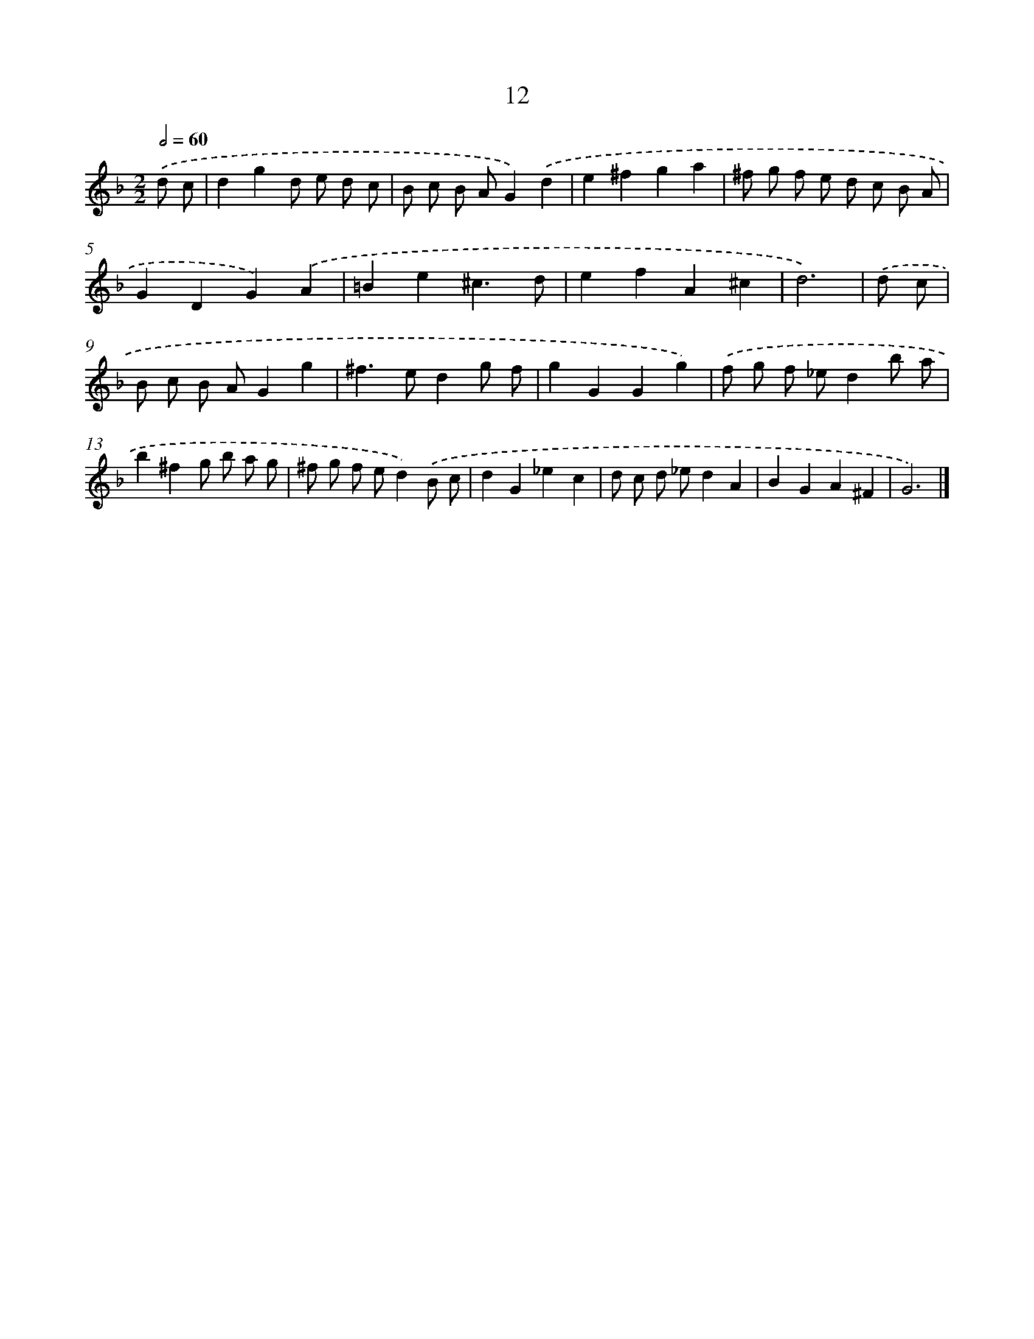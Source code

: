 X: 11161
T: 12
%%abc-version 2.0
%%abcx-abcm2ps-target-version 5.9.1 (29 Sep 2008)
%%abc-creator hum2abc beta
%%abcx-conversion-date 2018/11/01 14:37:12
%%humdrum-veritas 4037026487
%%humdrum-veritas-data 4259349492
%%continueall 1
%%barnumbers 0
L: 1/8
M: 2/2
Q: 1/2=60
K: F clef=treble
.('d c [I:setbarnb 1]|
d2g2d e d c |
B c B AG2).('d2 |
e2^f2g2a2 |
^f g f e d c B A |
G2D2G2).('A2 |
=B2e2^c3d |
e2f2A2^c2 |
d6) |
.('d c [I:setbarnb 9]|
B c B AG2g2 |
^f2>e2d2g f |
g2G2G2g2) |
.('f g f _ed2b a |
b2^f2g b a g |
^f g f ed2).('B c |
d2G2_e2c2 |
d c d _ed2A2 |
B2G2A2^F2 |
G6) |]
